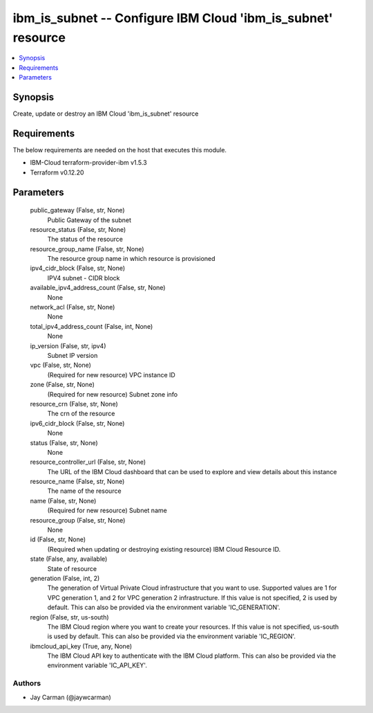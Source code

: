 
ibm_is_subnet -- Configure IBM Cloud 'ibm_is_subnet' resource
=============================================================

.. contents::
   :local:
   :depth: 1


Synopsis
--------

Create, update or destroy an IBM Cloud 'ibm_is_subnet' resource



Requirements
------------
The below requirements are needed on the host that executes this module.

- IBM-Cloud terraform-provider-ibm v1.5.3
- Terraform v0.12.20



Parameters
----------

  public_gateway (False, str, None)
    Public Gateway of the subnet


  resource_status (False, str, None)
    The status of the resource


  resource_group_name (False, str, None)
    The resource group name in which resource is provisioned


  ipv4_cidr_block (False, str, None)
    IPV4 subnet - CIDR block


  available_ipv4_address_count (False, str, None)
    None


  network_acl (False, str, None)
    None


  total_ipv4_address_count (False, int, None)
    None


  ip_version (False, str, ipv4)
    Subnet IP version


  vpc (False, str, None)
    (Required for new resource) VPC instance ID


  zone (False, str, None)
    (Required for new resource) Subnet zone info


  resource_crn (False, str, None)
    The crn of the resource


  ipv6_cidr_block (False, str, None)
    None


  status (False, str, None)
    None


  resource_controller_url (False, str, None)
    The URL of the IBM Cloud dashboard that can be used to explore and view details about this instance


  resource_name (False, str, None)
    The name of the resource


  name (False, str, None)
    (Required for new resource) Subnet name


  resource_group (False, str, None)
    None


  id (False, str, None)
    (Required when updating or destroying existing resource) IBM Cloud Resource ID.


  state (False, any, available)
    State of resource


  generation (False, int, 2)
    The generation of Virtual Private Cloud infrastructure that you want to use. Supported values are 1 for VPC generation 1, and 2 for VPC generation 2 infrastructure. If this value is not specified, 2 is used by default. This can also be provided via the environment variable 'IC_GENERATION'.


  region (False, str, us-south)
    The IBM Cloud region where you want to create your resources. If this value is not specified, us-south is used by default. This can also be provided via the environment variable 'IC_REGION'.


  ibmcloud_api_key (True, any, None)
    The IBM Cloud API key to authenticate with the IBM Cloud platform. This can also be provided via the environment variable 'IC_API_KEY'.













Authors
~~~~~~~

- Jay Carman (@jaywcarman)

